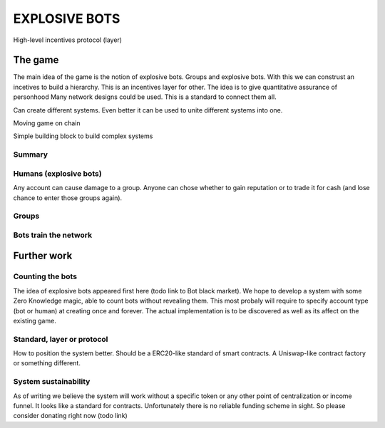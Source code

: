 ==============
EXPLOSIVE BOTS
==============
High-level incentives protocol (layer)

The game
========

The main idea of the game is the notion of explosive bots. 
Groups and explosive bots. With this we can construst an incetives to build a hierarchy. 
This is an incentives layer for other. 
The idea is to give quantitative assurance of personhood
Many network designs could be used. This is a standard to connect them all. 

Can create different systems. Even better it can be used to unite different systems into one. 

Moving game on chain

Simple building block to build complex systems

Summary
-------

Humans (explosive bots)
-----------------------
Any account can cause damage to a group. 
Anyone can chose whether to gain reputation or to trade it for cash (and lose chance to enter those groups again). 

Groups
------





Bots train the network
----------------------





Further work
============

Counting the bots
-----------------
The idea of explosive bots appeared first here (todo link to Bot black market). We hope to develop a system with some Zero Knowledge magic, able to count bots without revealing them. This most probaly will require to specify account type (bot or human) at creating once and forever. The actual implementation is to be discovered as well as its affect on the existing game. 

Standard, layer or protocol
---------------------------
How to position the system better. Should be a ERC20-like standard of smart contracts. A Uniswap-like contract factory or something different. 

System sustainability
---------------------
As of writing we believe the system will work without a specific token or any other point of centralization or income funnel. It looks like a standard for contracts. Unfortunately there is no reliable funding scheme in sight. So please consider donating right now (todo link)

